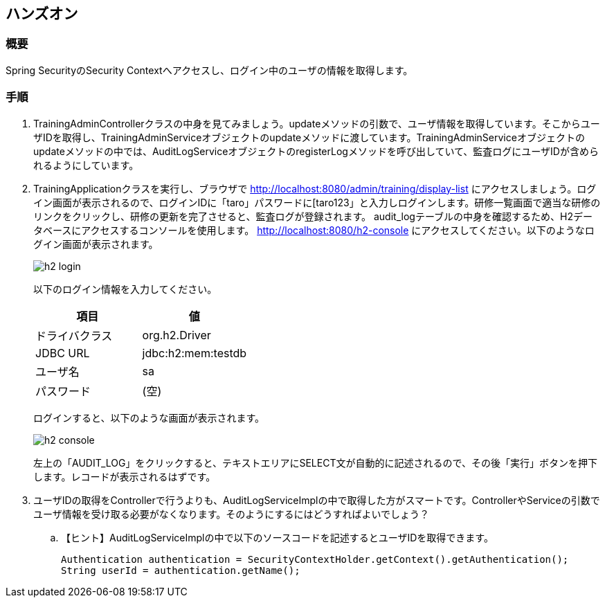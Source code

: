 :imagesdir: images

== ハンズオン
=== 概要
Spring SecurityのSecurity Contextへアクセスし、ログイン中のユーザの情報を取得します。

=== 手順
. TrainingAdminControllerクラスの中身を見てみましょう。updateメソッドの引数で、ユーザ情報を取得しています。そこからユーザIDを取得し、TrainingAdminServiceオブジェクトのupdateメソッドに渡しています。TrainingAdminServiceオブジェクトのupdateメソッドの中では、AuditLogServiceオブジェクトのregisterLogメソッドを呼び出していて、監査ログにユーザIDが含められるようにしています。

. TrainingApplicationクラスを実行し、ブラウザで http://localhost:8080/admin/training/display-list にアクセスしましょう。ログイン画面が表示されるので、ログインIDに「taro」パスワードに[taro123」と入力しログインします。研修一覧画面で適当な研修のリンクをクリックし、研修の更新を完了させると、監査ログが登録されます。 audit_logテーブルの中身を確認するため、H2データベースにアクセスするコンソールを使用します。 http://localhost:8080/h2-console にアクセスしてください。以下のようなログイン画面が表示されます。
+
image::h2-login.png[]
+
以下のログイン情報を入力してください。
+
|===
| 項目 | 値

| ドライバクラス | org.h2.Driver
| JDBC URL | jdbc:h2:mem:testdb
| ユーザ名 | sa
| パスワード | (空)
|===
+
ログインすると、以下のような画面が表示されます。
+
image::h2-console.png[]
+
左上の「AUDIT_LOG」をクリックすると、テキストエリアにSELECT文が自動的に記述されるので、その後「実行」ボタンを押下します。レコードが表示されるはずです。

. ユーザIDの取得をControllerで行うよりも、AuditLogServiceImplの中で取得した方がスマートです。ControllerやServiceの引数でユーザ情報を受け取る必要がなくなります。そのようにするにはどうすればよいでしょう？
.. 【ヒント】AuditLogServiceImplの中で以下のソースコードを記述するとユーザIDを取得できます。
+
----
Authentication authentication = SecurityContextHolder.getContext().getAuthentication();
String userId = authentication.getName();
----

